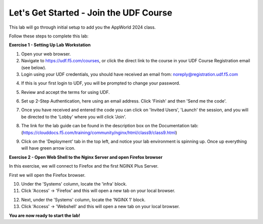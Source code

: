 Let's Get Started - Join the UDF Course
=======================================

This lab will go through initial setup to add you the AppWorld 2024 class.  


Follow these steps to complete this lab:

**Exercise 1 - Setting Up Lab Workstation**

1. Open your web browser.

2. Navigate to https://udf.f5.com/courses, or click the direct link to the course in your UDF Course Registration email (see below).

3. Login using your UDF credentials, you should have received an email from: noreply@registration.udf.f5.com

.. image:: ../images/UDF_Registration_email.jpg
  :width: 800
  
4. If this is your first login to UDF, you will be prompted to change your password. 

.. image:: ../images/2password.png
  :width: 250

5. Review and accept the terms for using UDF.

.. image:: ../images/3terms.png
  :width: 500

6. Set up 2-Step Authentication, here using an email address.  Click 'Finish' and then 'Send me the code'.

.. image:: ../images/UDF_Enrolled_Factor.jpg
  :width: 300
.. image:: ../images/UDF_Send_Code.jpg
  :width: 300

7. Once you have received and entered the code you can click on 'Invited Users', 'Launch' the session, and you will be directed to the 'Lobby' where you will click 'Join'.

.. image:: ../images/Invited_Users.jpg
  :width: 300
.. image:: ../images/UDF_Course_Session.jpg
  :width: 800
.. image:: ../images/UDF_Lobby.jpg
  :width: 800

8. The link for the lab guide  can be found in the description box on the Documentation tab: (https://clouddocs.f5.com/training/community/nginx/html/class9/class9.html)

.. image:: ../images/UDF_Lab_Link.jpg
  :width: 800

9. Click on the 'Deployment' tab in the top left, and notice your lab environment is spinning up. Once up everything will have green arrow icon. 

.. image:: ../images/UDF_Deployment.jpg
  :width: 800


**Exercise 2 - Open Web Shell to the Nginx Server and open Firefox browser**

In this exercise, we will connect to Firefox and the first NGINX Plus Server.   

First we will open the Firefox browser.

10. Under the 'Systems' column, locate the 'infra' block. 
    
11. Click 'Access' -> 'Firefox' and this will open a new tab on your local browser. 

.. image:: ../images/UDF_Launch_Infra.jpg
  :width: 400

12. Next, under the 'Systems' column, locate the 'NGINX 1' block. 
    
13. Click 'Access' -> 'Webshell' and this will open a new tab on your local browser. 

.. image:: ../images/UDF_Launch_NGINX-1.jpg
  :width: 400

**You are now ready to start the lab!**